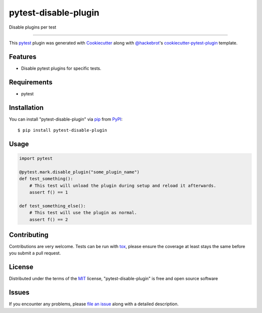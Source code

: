 =====================
pytest-disable-plugin
=====================

.. image:: https://img.shields.io/pypi/v/pytest-disable-plugin.svg
    :target: https://pypi.org/project/pytest-disable-plugin
    :alt: PyPI version

.. image:: https://img.shields.io/pypi/pyversions/pytest-disable-plugin.svg
    :target: https://pypi.org/project/pytest-disable-plugin
    :alt: Python versions

.. image:: https://travis-ci.org/username/pytest-disable-plugin.svg?branch=master
    :target: https://travis-ci.org/username/pytest-disable-plugin
    :alt: See Build Status on Travis CI

.. image:: https://ci.appveyor.com/api/projects/status/github/username/pytest-disable-plugin?branch=master
    :target: https://ci.appveyor.com/project/username/pytest-disable-plugin/branch/master
    :alt: See Build Status on AppVeyor

Disable plugins per test

----

This `pytest`_ plugin was generated with `Cookiecutter`_ along with `@hackebrot`_'s `cookiecutter-pytest-plugin`_ template.


Features
--------

* Disable pytest plugins for specific tests.


Requirements
------------

* pytest


Installation
------------

You can install "pytest-disable-plugin" via `pip`_ from `PyPI`_::

    $ pip install pytest-disable-plugin


Usage
-----

.. code-block:: python

    import pytest

    @pytest.mark.disable_plugin("some_plugin_name")
    def test_something():
        # This test will unload the plugin during setup and reload it afterwards.
        assert f() == 1

    def test_something_else():
        # This test will use the plugin as normal.
        assert f() == 2


Contributing
------------
Contributions are very welcome. Tests can be run with `tox`_, please ensure
the coverage at least stays the same before you submit a pull request.

License
-------

Distributed under the terms of the `MIT`_ license, "pytest-disable-plugin" is free and open source software


Issues
------

If you encounter any problems, please `file an issue`_ along with a detailed description.

.. _`Cookiecutter`: https://github.com/audreyr/cookiecutter
.. _`@hackebrot`: https://github.com/hackebrot
.. _`MIT`: http://opensource.org/licenses/MIT
.. _`BSD-3`: http://opensource.org/licenses/BSD-3-Clause
.. _`GNU GPL v3.0`: http://www.gnu.org/licenses/gpl-3.0.txt
.. _`Apache Software License 2.0`: http://www.apache.org/licenses/LICENSE-2.0
.. _`cookiecutter-pytest-plugin`: https://github.com/pytest-dev/cookiecutter-pytest-plugin
.. _`file an issue`: https://github.com/username/pytest-disable-plugin/issues
.. _`pytest`: https://github.com/pytest-dev/pytest
.. _`tox`: https://tox.readthedocs.io/en/latest/
.. _`pip`: https://pypi.org/project/pip/
.. _`PyPI`: https://pypi.org/project
